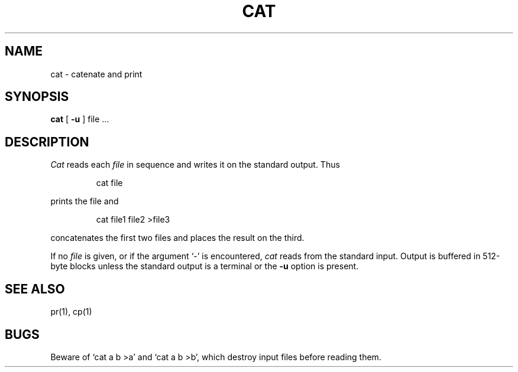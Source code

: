 .TH CAT 1
.SH NAME
cat \- catenate and print
.SH SYNOPSIS
.B cat
[
.B \-u
] file ...
.SH DESCRIPTION
.I Cat
reads each
.I file
in sequence and writes it on the standard output.
Thus
.IP
cat file
.LP
prints the file and
.IP
cat file1 file2 >file3
.LP
concatenates the first two files and places the result
on the third.
.PP
If no
.I file
is given, or if the argument `\-' is encountered,
.I cat 
reads from the standard input.
Output is buffered in 512-byte blocks unless the
standard output is a terminal or the
.B \-u
option is present.
.SH SEE ALSO
pr(1), cp(1)
.SH BUGS
Beware of `cat a b >a' and `cat a b >b', which
destroy input files before reading them.
